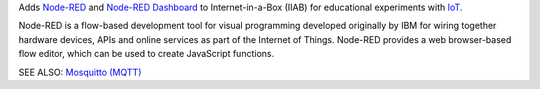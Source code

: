 Adds `Node-RED <https://nodered.org/>`_ and `Node-RED Dashboard <https://flows.nodered.org/node/node-red-dashboard>`_ to Internet-in-a-Box (IIAB) for educational experiments with `IoT <https://en.wikipedia.org/wiki/Internet_of_things>`_.

Node-RED is a flow-based development tool for visual programming developed originally by IBM for wiring together hardware devices, APIs and online services as part of the Internet of Things.  Node-RED provides a web browser-based flow editor, which can be used to create JavaScript functions.

SEE ALSO: `Mosquitto (MQTT) <../mosquitto/README.rst>`_
